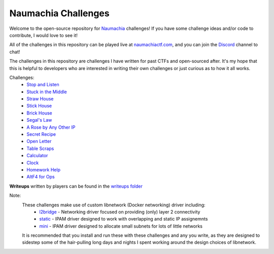 ====================
Naumachia Challenges
====================

Welcome to the open-source repository for `Naumachia <https://github.com/nategraf/Naumachia>`_ challenges! If you have
some challenge ideas and/or code to contribute, I would love to see it!

All of the challenges in this repository can be played live at `naumachiactf.com <https://naumachiactf.com>`_, and you
can join the `Discord <https://discordapp.com/invite/gH9ZgeT>`_ channel to chat!

The challenges in this repository are challenges I have written for past CTFs and open-sourced after. It's my hope that
this is helpful to developers who are interested in writing their own challenges or just curious as to how it all works.

Challenges:
 * `Stop and Listen <listen>`_
 * `Stuck in the Middle <middle>`_
 * `Straw House <straw>`_
 * `Stick House <sticks>`_
 * `Brick House <brick>`_
 * `Segal's Law <segal>`_
 * `A Rose by Any Other IP <rose>`_
 * `Secret Recipe <recipe>`_
 * `Open Letter <letter>`_
 * `Table Scraps <scraps>`_
 * `Calculator <calculator>`_
 * `Clock <clock>`_
 * `Homework Help <homework>`_
 * `AltF4 for Ops <altf4>`_

**Writeups** written by players can be found in the `writeups folder <https://github.com/nategraf/Naumachia-challenges/tree/master/writeups>`_

Note:
    These challenges make use of custom libnetwork (Docker networking) driver including:
      * `l2bridge <https://github.com/nategraf/l2bridge-driver>`_ - Networking driver focused on providing (only) layer 2 connectivity
      * `static <https://github.com/nategraf/static-ipam-driver>`_ - IPAM driver designed to work with overlapping and static IP assignemnts
      * `mini <https://github.com/nategraf/mini-ipam-driver>`_ - IPAM driver designed to allocate small subnets for lots of little networks

    It is recommended that you install and run these with these challenges and any you write, as they are designed to
    sidestep some of the hair-pulling long days and nights I spent working around the design choices of libnetwork.

